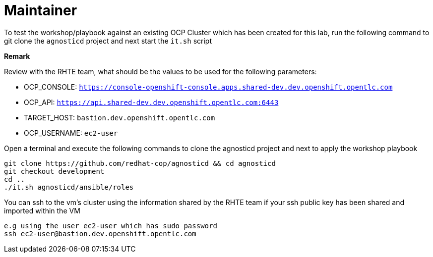 = Maintainer

To test the workshop/playbook against an existing OCP Cluster which has been created for this lab, run the following command
to git clone the `agnosticd` project and next start the `it.sh` script

**Remark**

Review with the RHTE team, what should be the values to be used for the following parameters:

- OCP_CONSOLE:  `https://console-openshift-console.apps.shared-dev.dev.openshift.opentlc.com`
- OCP_API:      `https://api.shared-dev.dev.openshift.opentlc.com:6443`
- TARGET_HOST:  `bastion.dev.openshift.opentlc.com`
- OCP_USERNAME: `ec2-user`

Open a terminal and execute the following commands to clone the agnosticd project and
next to apply the workshop playbook
```
git clone https://github.com/redhat-cop/agnosticd && cd agnosticd
git checkout development
cd ..
./it.sh agnosticd/ansible/roles
```

You can ssh to the vm's cluster using the information shared by the RHTE team if your ssh public key has been shared and imported
within the VM
```
e.g using the user ec2-user which has sudo password
ssh ec2-user@bastion.dev.openshift.opentlc.com
```